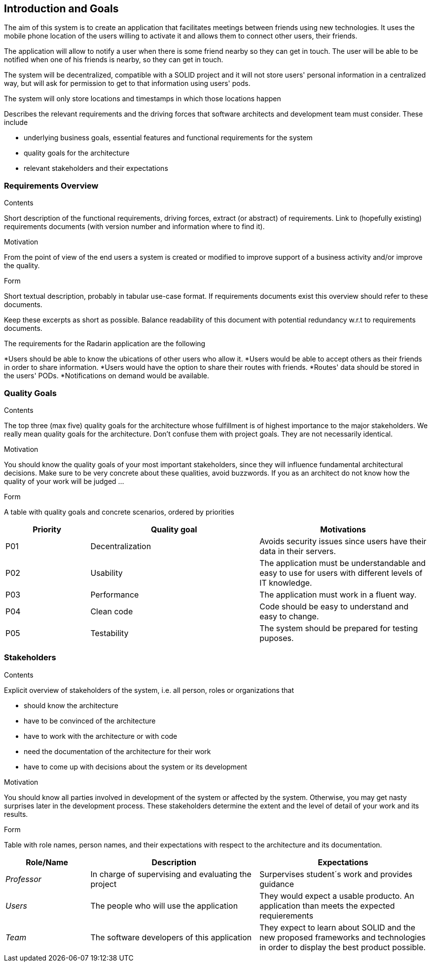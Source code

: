 [[section-introduction-and-goals]]
== Introduction and Goals

The aim of this system is to create an application that facilitates meetings between friends using new technologies. It uses the mobile phone location of the users willing to activate it and allows them to connect other users, their friends. 

The application will allow to notify a user when there is some friend nearby so they can get in touch.
The user will be able to be notified when one of his friends is nearby, so they can get in touch.

The system will be decentralized, compatible with a SOLID project and it will not store users' personal information in a centralized way, but will ask for permission to get to that information using users' pods.

The system will only store locations and timestamps in which those locations happen

[role="arc42help"]
****
Describes the relevant requirements and the driving forces that software architects and development team must consider. These include

* underlying business goals, essential features and functional requirements for the system
* quality goals for the architecture
* relevant stakeholders and their expectations
****


=== Requirements Overview

[role="arc42help"]
****

.Contents
Short description of the functional requirements, driving forces, extract (or abstract)
of requirements. Link to (hopefully existing) requirements documents
(with version number and information where to find it).

.Motivation
From the point of view of the end users a system is created or modified to
improve support of a business activity and/or improve the quality.

.Form
Short textual description, probably in tabular use-case format.
If requirements documents exist this overview should refer to these documents.

Keep these excerpts as short as possible. Balance readability of this document with potential redundancy w.r.t to requirements documents.
****

The requirements for the Radarin application are the following 

*Users should be able to know the ubications of other users who allow it. 
*Users would be able to accept others as their friends in order to share information. 
*Users would have the option to share their routes with friends. 
*Routes' data should be stored in the users' PODs.
*Notifications on demand would be available.


=== Quality Goals

[role="arc42help"]
****
.Contents
The top three (max five) quality goals for the architecture whose fulfillment is of highest importance to the major stakeholders. We really mean quality goals for the architecture. Don't confuse them with project goals. They are not necessarily identical.

.Motivation
You should know the quality goals of your most important stakeholders, since they will influence fundamental architectural decisions. Make sure to be very concrete about these qualities, avoid buzzwords.
If you as an architect do not know how the quality of your work will be judged …

.Form
A table with quality goals and concrete scenarios, ordered by priorities
****

[options="header",cols="1,2,2"]
|===
|Priority|Quality goal|Motivations
|P01 |Decentralization | Avoids security issues since users have their data in their servers. 
|P02| Usability | The application must be understandable and easy to use for users with different levels of IT knowledge.
|P03| Performance | The application must work in a fluent way.
|P04| Clean code | Code should be easy to understand and easy to change.
|P05| Testability | The system should be prepared for testing puposes.
|===

=== Stakeholders

[role="arc42help"]
****
.Contents
Explicit overview of stakeholders of the system, i.e. all person, roles or organizations that

* should know the architecture
* have to be convinced of the architecture
* have to work with the architecture or with code
* need the documentation of the architecture for their work
* have to come up with decisions about the system or its development

.Motivation
You should know all parties involved in development of the system or affected by the system.
Otherwise, you may get nasty surprises later in the development process.
These stakeholders determine the extent and the level of detail of your work and its results.

.Form
Table with role names, person names, and their expectations with respect to the architecture and its documentation.
****

[options="header",cols="1,2,2"]
|===
|Role/Name|Description|Expectations
|_Professor_ |In charge of supervising and evaluating the project | Surpervises student´s work and provides guidance
|_Users_ | The people who will use the application | They would expect a usable producto. An application than meets the expected requierements
| _Team_ | The software developers of this application | They expect to learn about SOLID and the new proposed frameworks and technologies in order to display the best product possible. 
|===
